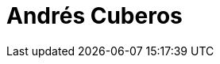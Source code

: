 :slug: personas/acuberos/
:category: personas
:description: FLUIDAttacks es una compañía dedicada al ethical hacking, las pruebas de intrusión y la detección de vulnerabilidades en aplicaciones con más de 18 años de experiencia. La siguiente página tiene como propósito presentar a los miembros que conforman el equipo de trabajo de FLUIDAttacks.
:keywords: FLUIDAttacks, Equipo, Trabajo, Perfil, Andrés, Cuberos.

= Andrés Cuberos
